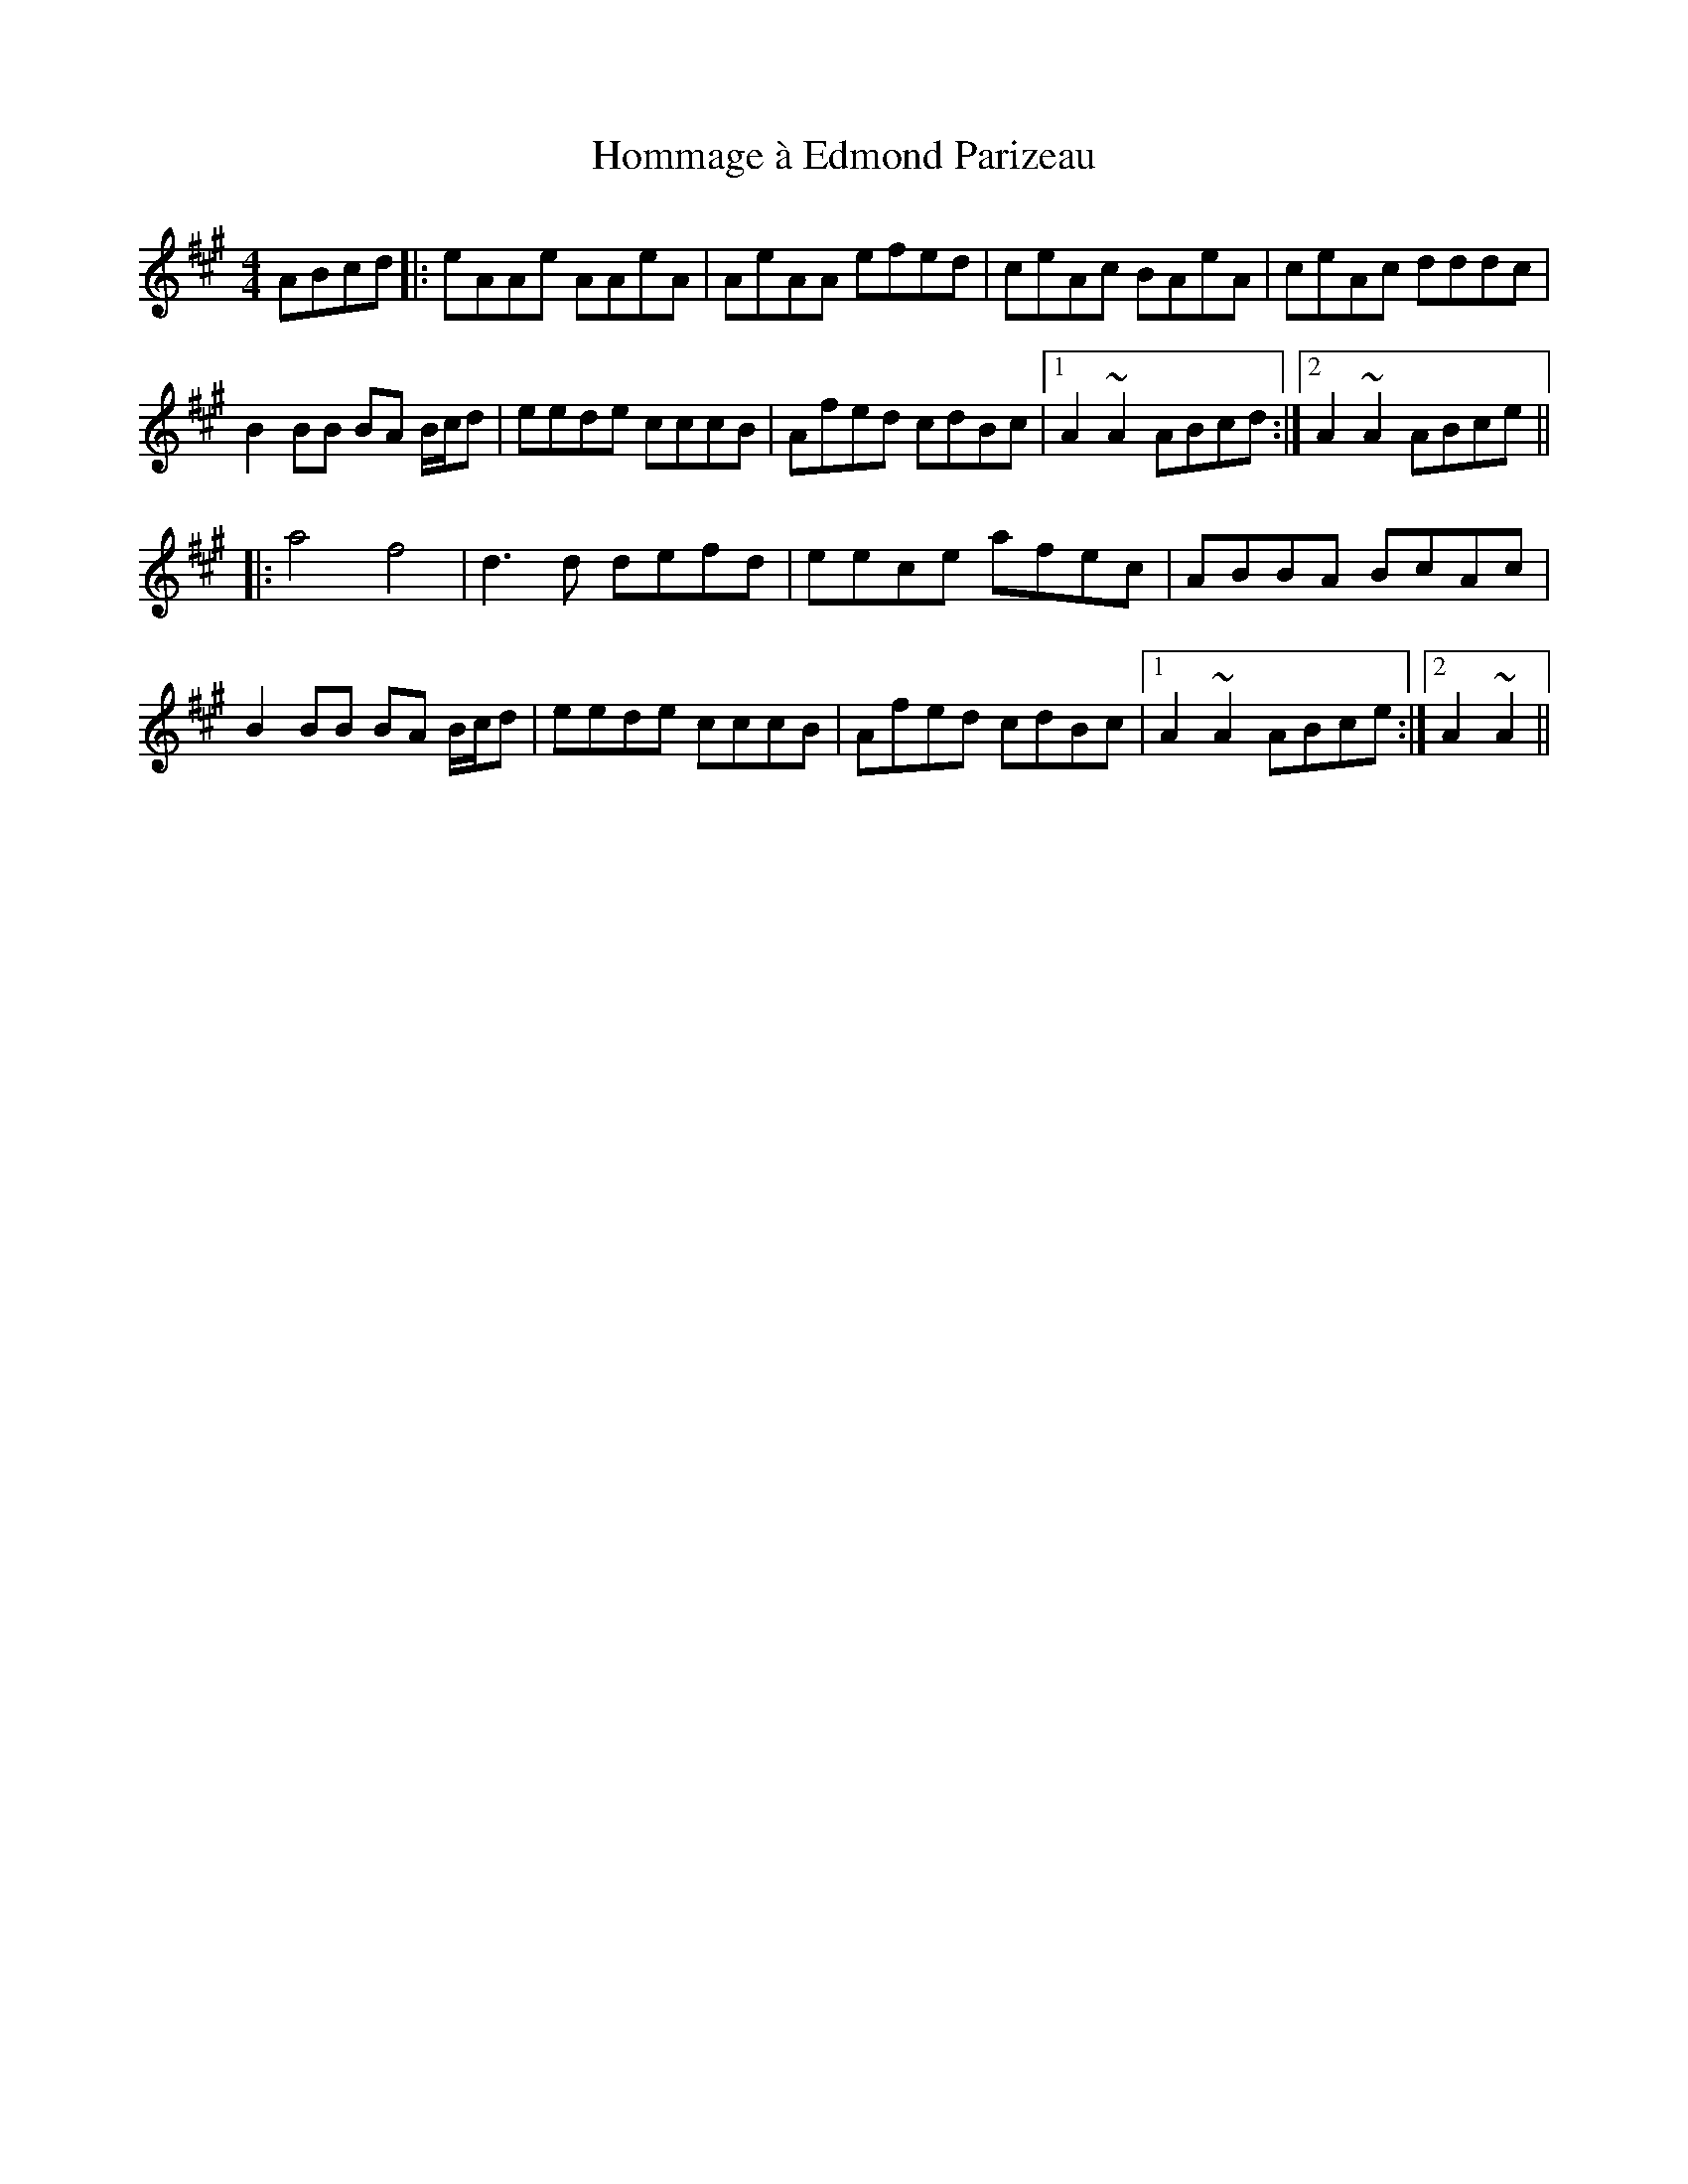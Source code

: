 X: 17753
T: Hommage à Edmond Parizeau
R: reel
M: 4/4
K: Amajor
ABcd|:eAAe AAeA|AeAA efed|ceAc BAeA|ceAc dddc|
B2 BB BA B/c/d|eede cccB|Afed cdBc|1 A2 ~A2 ABcd:|2 A2 ~A2 ABce||
|:a4 f4|d3d defd|eece afec|ABBA BcAc|
B2 BB BA B/c/d|eede cccB|Afed cdBc|1 A2 ~A2 ABce:|2 A2 ~A2||

